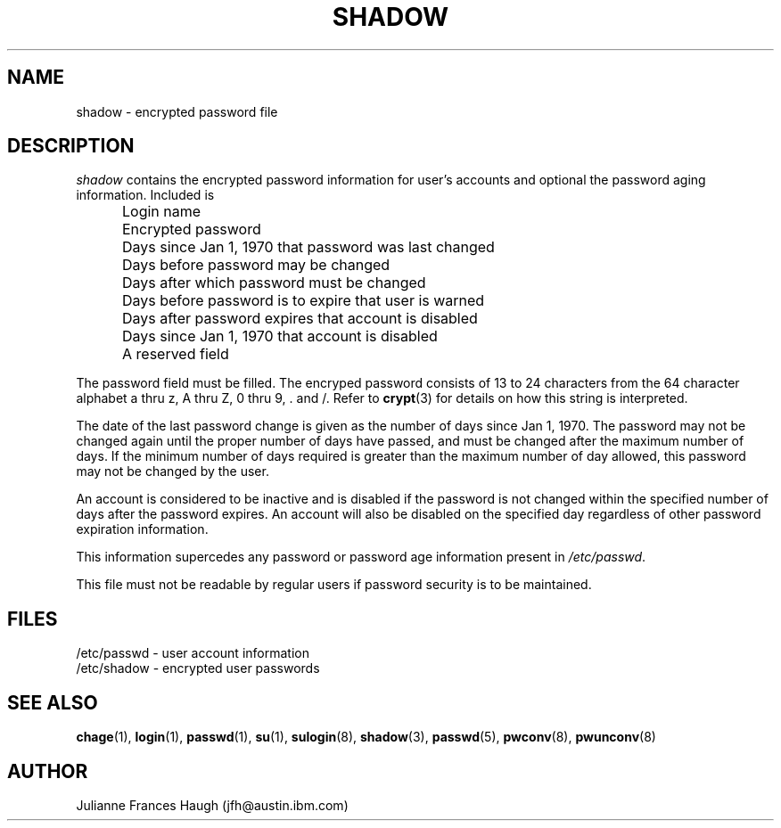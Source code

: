 .\" Copyright 1989 - 1990, Julianne Frances Haugh
.\" All rights reserved.
.\"
.\" Redistribution and use in source and binary forms, with or without
.\" modification, are permitted provided that the following conditions
.\" are met:
.\" 1. Redistributions of source code must retain the above copyright
.\"    notice, this list of conditions and the following disclaimer.
.\" 2. Redistributions in binary form must reproduce the above copyright
.\"    notice, this list of conditions and the following disclaimer in the
.\"    documentation and/or other materials provided with the distribution.
.\" 3. Neither the name of Julianne F. Haugh nor the names of its contributors
.\"    may be used to endorse or promote products derived from this software
.\"    without specific prior written permission.
.\"
.\" THIS SOFTWARE IS PROVIDED BY JULIE HAUGH AND CONTRIBUTORS ``AS IS'' AND
.\" ANY EXPRESS OR IMPLIED WARRANTIES, INCLUDING, BUT NOT LIMITED TO, THE
.\" IMPLIED WARRANTIES OF MERCHANTABILITY AND FITNESS FOR A PARTICULAR PURPOSE
.\" ARE DISCLAIMED.  IN NO EVENT SHALL JULIE HAUGH OR CONTRIBUTORS BE LIABLE
.\" FOR ANY DIRECT, INDIRECT, INCIDENTAL, SPECIAL, EXEMPLARY, OR CONSEQUENTIAL
.\" DAMAGES (INCLUDING, BUT NOT LIMITED TO, PROCUREMENT OF SUBSTITUTE GOODS
.\" OR SERVICES; LOSS OF USE, DATA, OR PROFITS; OR BUSINESS INTERRUPTION)
.\" HOWEVER CAUSED AND ON ANY THEORY OF LIABILITY, WHETHER IN CONTRACT, STRICT
.\" LIABILITY, OR TORT (INCLUDING NEGLIGENCE OR OTHERWISE) ARISING IN ANY WAY
.\" OUT OF THE USE OF THIS SOFTWARE, EVEN IF ADVISED OF THE POSSIBILITY OF
.\" SUCH DAMAGE.
.\"
.\"	$Id: shadow.5,v 1.5 2000/08/26 18:27:17 marekm Exp $
.\"
.TH SHADOW 5
.SH NAME
shadow \- encrypted password file
.SH DESCRIPTION
.I shadow
contains the encrypted password information for user's accounts
and optional the password aging information.
Included is
.IP "" .5i
Login name
.IP "" .5i
Encrypted password
.IP "" .5i
Days since Jan 1, 1970 that password was last changed
.IP "" .5i
Days before password may be changed
.IP "" .5i
Days after which password must be changed
.IP "" .5i
Days before password is to expire that user is warned
.IP "" .5i
Days after password expires that account is disabled
.IP "" .5i
Days since Jan 1, 1970 that account is disabled
.IP "" .5i
A reserved field
.PP
The password field must be filled.
The encryped password consists of 13 to 24 characters from the
64 character alphabet
a thru z, A thru Z, 0 thru 9, \. and /.
Refer to \fBcrypt\fR(3) for details on how this string is
interpreted.
.PP
The date of the last password change is given as the number
of days since Jan 1, 1970.
The password may not be changed again until the proper number
of days have passed, and must be changed after the maximum
number of days.
If the minimum number of days required is greater than the
maximum number of day allowed, this password may not be
changed by the user.
.PP
An account is considered to be inactive and is disabled if
the password is not changed within the specified number of
days after the password expires.
An account will also be disabled on the specified day
regardless of other password expiration information.
.PP
This information supercedes any password or password age
information present in \fI/etc/passwd\fR.
.PP
This file must not be readable by regular users if password
security is to be maintained.
.SH FILES
/etc/passwd \- user account information
.br
/etc/shadow \- encrypted user passwords
.SH SEE ALSO
.BR chage (1),
.BR login (1),
.BR passwd (1),
.BR su (1),
.BR sulogin (8),
.BR shadow (3),
.BR passwd (5),
.BR pwconv (8),
.BR pwunconv (8)
.SH AUTHOR
Julianne Frances Haugh (jfh@austin.ibm.com)
